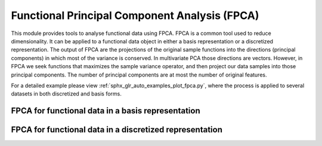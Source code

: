 Functional Principal Component Analysis (FPCA)
==============================================

This module provides tools to analyse functional data using FPCA. FPCA is
a common tool used to reduce dimensionality. It can be applied to a functional
data object in either a basis representation or a discretized representation.
The output of FPCA are the projections of the original sample functions into the
directions (principal components) in which most of the variance is conserved.
In multivariate PCA those directions are vectors. However, in FPCA we seek
functions that maximizes the sample variance operator, and then project our data
samples into those principal components. The number of principal components are
at most the number of original features.

For a detailed example please view :ref:`sphx_glr_auto_examples_plot_fpca.py`,
where the process is applied to several datasets in both discretized and basis
forms.

FPCA for functional data in a basis representation
----------------------------------------------------------------

.. autosummary::
   :toctree: autosummary

   skfda.preprocessing.dim_reduction.projection.FPCABasis

FPCA for functional data in a discretized representation
----------------------------------------------------------------

.. autosummary::
   :toctree: autosummary

   skfda.preprocessing.dim_reduction.projection.FPCADiscretized